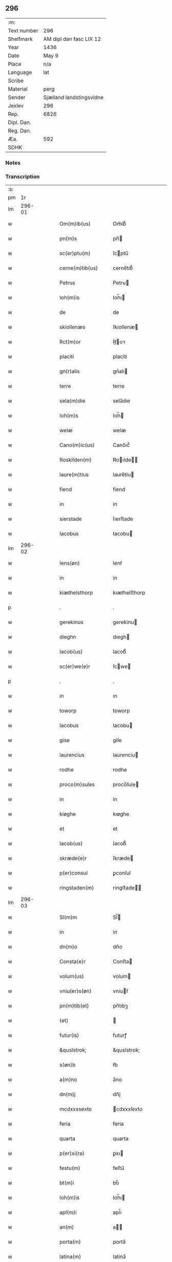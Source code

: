 ** 296
| :m:         |                          |
| Text number | 296                      |
| Shelfmark   | AM dipl dan fasc LIX 12  |
| Year        | 1436                     |
| Date        | May 9                    |
| Place       | n/a                      |
| Language    | lat                      |
| Scribe      |                          |
| Material    | perg                     |
| Sender      | Sjælland landstingsvidne |
| Jexlev      | 296                      |
| Rep.        | 6826                     |
| Dipl. Dan.  |                          |
| Reg. Dan.   |                          |
| Æa.         | 592                      |
| SDHK        |                          |

*** Notes


*** Transcription
| :s: |        |   |   |   |   |                     |                 |   |   |   |                                            |     |   |   |   |               |
| pm  |     1r |   |   |   |   |                     |                 |   |   |   |                                            |     |   |   |   |               |
| lm  | 296-01 |   |   |   |   |                     |                 |   |   |   |                                            |     |   |   |   |               |
| w   |        |   |   |   |   | Om(m)ib(us)         | Om̅ib᷒            |   |   |   |                                            | lat |   |   |   |        296-01 |
| w   |        |   |   |   |   | pn(m)s              | pn̅             |   |   |   |                                            | lat |   |   |   |        296-01 |
| w   |        |   |   |   |   | sc(er)ptu(m)        | ſcptu̅          |   |   |   |                                            | lat |   |   |   |        296-01 |
| w   |        |   |   |   |   | cerne(m)tib(us)     | cerne̅tıb᷒        |   |   |   |                                            | lat |   |   |   |        296-01 |
| w   |        |   |   |   |   | Petrus              | Petru          |   |   |   |                                            | lat |   |   |   |        296-01 |
| w   |        |   |   |   |   | Ioh(m)is            | Ioh̅ı           |   |   |   |                                            | lat |   |   |   |        296-01 |
| w   |        |   |   |   |   | de                  | de              |   |   |   |                                            | lat |   |   |   |        296-01 |
| w   |        |   |   |   |   | skiollenæs          | ſkiollenæ      |   |   |   |                                            | lat |   |   |   |        296-01 |
| w   |        |   |   |   |   | Rct(m)or            | R̅oꝛ            |   |   |   |                                            | lat |   |   |   |        296-01 |
| w   |        |   |   |   |   | placiti             | placiti         |   |   |   |                                            | lat |   |   |   |        296-01 |
| w   |        |   |   |   |   | gn(r)alis           | gnᷣalı          |   |   |   |                                            | lat |   |   |   |        296-01 |
| w   |        |   |   |   |   | terre               | terre           |   |   |   |                                            | lat |   |   |   |        296-01 |
| w   |        |   |   |   |   | sela(m)die          | sela̅die         |   |   |   |                                            | lat |   |   |   |        296-01 |
| w   |        |   |   |   |   | Ioh(m)s             | Ioh̅            |   |   |   |                                            | lat |   |   |   |        296-01 |
| w   |        |   |   |   |   | welæ                | welæ            |   |   |   |                                            | lat |   |   |   |        296-01 |
| w   |        |   |   |   |   | Cano(m)ic(us)       | Cano̅ıc᷒          |   |   |   |                                            | lat |   |   |   |        296-01 |
| w   |        |   |   |   |   | Roskilden(m)        | Roılde̅        |   |   |   |                                            | lat |   |   |   |        296-01 |
| w   |        |   |   |   |   | laure(m)tius        | laure̅tiu       |   |   |   |                                            | lat |   |   |   |        296-01 |
| w   |        |   |   |   |   | fiend               | fiend           |   |   |   |                                            | lat |   |   |   |        296-01 |
| w   |        |   |   |   |   | in                  | in              |   |   |   |                                            | lat |   |   |   |        296-01 |
| w   |        |   |   |   |   | sierstade           | ſıerﬅade        |   |   |   |                                            | lat |   |   |   |        296-01 |
| w   |        |   |   |   |   | Iacobus             | Iacobu         |   |   |   |                                            | lat |   |   |   |        296-01 |
| lm  | 296-02 |   |   |   |   |                     |                 |   |   |   |                                            |     |   |   |   |               |
| w   |        |   |   |   |   | Iens(øn)            | Ienẜ            |   |   |   |                                            | lat |   |   |   |        296-02 |
| w   |        |   |   |   |   | in                  | in              |   |   |   |                                            | lat |   |   |   |        296-02 |
| w   |        |   |   |   |   | kiæthelsthorp       | kıæthelﬅhorp    |   |   |   |                                            | lat |   |   |   |        296-02 |
| p   |        |   |   |   |   | .                   | .               |   |   |   |                                            | lat |   |   |   |        296-02 |
| w   |        |   |   |   |   | gerekinus           | gerekinu       |   |   |   |                                            | lat |   |   |   |        296-02 |
| w   |        |   |   |   |   | dieghn              | dıegh          |   |   |   |                                            | lat |   |   |   |        296-02 |
| w   |        |   |   |   |   | Iacob(us)           | Iacob᷒           |   |   |   |                                            | lat |   |   |   |        296-02 |
| w   |        |   |   |   |   | sc(er)we(e)r        | ſcwe          |   |   |   |                                            | lat |   |   |   |        296-02 |
| p   |        |   |   |   |   | .                   | .               |   |   |   |                                            | lat |   |   |   |        296-02 |
| w   |        |   |   |   |   | in                  | ın              |   |   |   |                                            | lat |   |   |   |        296-02 |
| w   |        |   |   |   |   | toworp              | toworp          |   |   |   |                                            | lat |   |   |   |        296-02 |
| w   |        |   |   |   |   | Iacobus             | Iacobu         |   |   |   |                                            | lat |   |   |   |        296-02 |
| w   |        |   |   |   |   | gise                | giſe            |   |   |   |                                            | lat |   |   |   |        296-02 |
| w   |        |   |   |   |   | laurencius          | laurenciu      |   |   |   |                                            | lat |   |   |   |        296-02 |
| w   |        |   |   |   |   | rodhe               | rodhe           |   |   |   |                                            | lat |   |   |   |        296-02 |
| w   |        |   |   |   |   | proco(m)sules       | proco̅ſule      |   |   |   |                                            | lat |   |   |   |        296-02 |
| w   |        |   |   |   |   | in                  | in              |   |   |   |                                            | lat |   |   |   |        296-02 |
| w   |        |   |   |   |   | kiøghe              | kıøghe          |   |   |   |                                            | lat |   |   |   |        296-02 |
| w   |        |   |   |   |   | et                  | et              |   |   |   |                                            | lat |   |   |   |        296-02 |
| w   |        |   |   |   |   | Iacob(us)           | Iacob᷒           |   |   |   |                                            | lat |   |   |   |        296-02 |
| w   |        |   |   |   |   | skræde(e)r          | ſkræde         |   |   |   |                                            | lat |   |   |   |        296-02 |
| w   |        |   |   |   |   | p(er)consul         | ꝑconſul         |   |   |   |                                            | lat |   |   |   |        296-02 |
| w   |        |   |   |   |   | ringstaden(m)       | ringﬅade̅       |   |   |   |                                            | lat |   |   |   |        296-02 |
| lm  | 296-03 |   |   |   |   |                     |                 |   |   |   |                                            |     |   |   |   |               |
| w   |        |   |   |   |   | Sl(m)m              | Sl̅             |   |   |   |                                            | lat |   |   |   |        296-03 |
| w   |        |   |   |   |   | in                  | in              |   |   |   |                                            | lat |   |   |   |        296-03 |
| w   |        |   |   |   |   | dn(m)o              | dn̅o             |   |   |   |                                            | lat |   |   |   |        296-03 |
| w   |        |   |   |   |   | Consta(e)r          | Conﬅa          |   |   |   |                                            | lat |   |   |   |        296-03 |
| w   |        |   |   |   |   | volum(us)           | volum          |   |   |   |                                            | lat |   |   |   |        296-03 |
| w   |        |   |   |   |   | vniu(er)s(øn)       | vniuẜ          |   |   |   |                                            | lat |   |   |   |        296-03 |
| w   |        |   |   |   |   | pn(m)tib(et)        | pn̅tıbꝫ          |   |   |   |                                            | lat |   |   |   |        296-03 |
| w   |        |   |   |   |   | (et)                |                |   |   |   |                                            | lat |   |   |   |        296-03 |
| w   |        |   |   |   |   | futur(is)           | futurꝭ          |   |   |   |                                            | lat |   |   |   |        296-03 |
| w   |        |   |   |   |   | &quslstrok;         | &quslstrok;     |   |   |   |                                            | lat |   |   |   |        296-03 |
| w   |        |   |   |   |   | s(øn)b              | ẜb              |   |   |   |                                            | lat |   |   |   |        296-03 |
| w   |        |   |   |   |   | a(m)no              | a̅no             |   |   |   |                                            | lat |   |   |   |        296-03 |
| w   |        |   |   |   |   | dn(m)j              | dn̅j             |   |   |   |                                            | lat |   |   |   |        296-03 |
| w   |        |   |   |   |   | mcdxxxsexto         | cdxxxſexto     |   |   |   |                                            | lat |   |   |   |        296-03 |
| w   |        |   |   |   |   | feria               | feria           |   |   |   |                                            | lat |   |   |   |        296-03 |
| w   |        |   |   |   |   | quarta              | quarta          |   |   |   |                                            | lat |   |   |   |        296-03 |
| w   |        |   |   |   |   | p(er)xi(ra)         | ꝑxı            |   |   |   |                                            | lat |   |   |   |        296-03 |
| w   |        |   |   |   |   | festu(m)            | feﬅu̅            |   |   |   |                                            | lat |   |   |   |        296-03 |
| w   |        |   |   |   |   | bt(m)i              | bt̅ı             |   |   |   |                                            | lat |   |   |   |        296-03 |
| w   |        |   |   |   |   | Ioh(m)is            | Ioh̅ı           |   |   |   |                                            | lat |   |   |   |        296-03 |
| w   |        |   |   |   |   | apl(m)i             | apl̅ı            |   |   |   |                                            | lat |   |   |   |        296-03 |
| w   |        |   |   |   |   | an(m)               | a̅              |   |   |   |                                            | lat |   |   |   |        296-03 |
| w   |        |   |   |   |   | porta(m)            | porta̅           |   |   |   |                                            | lat |   |   |   |        296-03 |
| w   |        |   |   |   |   | latina(m)           | latina̅          |   |   |   |                                            | lat |   |   |   |        296-03 |
| lm  | 296-04 |   |   |   |   |                     |                 |   |   |   |                                            |     |   |   |   |               |
| w   |        |   |   |   |   | cora(m)             | cora̅            |   |   |   |                                            | lat |   |   |   |        296-04 |
| w   |        |   |   |   |   | nob(m)              | nob̅             |   |   |   |                                            | lat |   |   |   |        296-04 |
| w   |        |   |   |   |   | (et)                |                |   |   |   |                                            | lat |   |   |   |        296-04 |
| w   |        |   |   |   |   | aliis               | alíí           |   |   |   |                                            | lat |   |   |   |        296-04 |
| w   |        |   |   |   |   | q(ra)mpl(m)ib(et)   | qᷓmpl̅ıbꝫ         |   |   |   |                                            | lat |   |   |   |        296-04 |
| w   |        |   |   |   |   | fidedignis          | fıdedígnı      |   |   |   |                                            | lat |   |   |   |        296-04 |
| w   |        |   |   |   |   | spal(m)r            | ſpal̅r           |   |   |   |                                            | lat |   |   |   |        296-04 |
| w   |        |   |   |   |   | p(er)p              | ꝑp              |   |   |   |                                            | lat |   |   |   |        296-04 |
| w   |        |   |   |   |   | hoc                 | hoc             |   |   |   |                                            | lat |   |   |   |        296-04 |
| w   |        |   |   |   |   | co(m)stitut(us)     | co̅ﬅitut        |   |   |   |                                            | lat |   |   |   |        296-04 |
| w   |        |   |   |   |   | discret(us)         | dıſcret᷒         |   |   |   |                                            | lat |   |   |   |        296-04 |
| w   |        |   |   |   |   | vir                 | vır             |   |   |   |                                            | lat |   |   |   |        296-04 |
| w   |        |   |   |   |   | Petr(us)            | Petr᷒            |   |   |   |                                            | lat |   |   |   |        296-04 |
| w   |        |   |   |   |   | nicolai             | nicolai         |   |   |   |                                            | lat |   |   |   |        296-04 |
| w   |        |   |   |   |   | p(ro)uisor          | ꝓuiſoꝛ          |   |   |   |                                            | lat |   |   |   |        296-04 |
| w   |        |   |   |   |   | monasterij          | monaﬅerij       |   |   |   |                                            | lat |   |   |   |        296-04 |
| w   |        |   |   |   |   | sc(m)e              | ſc̅e             |   |   |   |                                            | lat |   |   |   |        296-04 |
| w   |        |   |   |   |   | clare               | clare           |   |   |   |                                            | lat |   |   |   |        296-04 |
| w   |        |   |   |   |   | Rosꝃ                | Roſꝃ            |   |   |   |                                            | lat |   |   |   |        296-04 |
| w   |        |   |   |   |   | in                  | in              |   |   |   |                                            | lat |   |   |   |        296-04 |
| w   |        |   |   |   |   | placito             | placıto         |   |   |   |                                            | lat |   |   |   |        296-04 |
| w   |        |   |   |   |   | gn(r)ali            | gnᷣali           |   |   |   |                                            | lat |   |   |   |        296-04 |
| w   |        |   |   |   |   | ter(e)r             | ter            |   |   |   |                                            | lat |   |   |   |        296-04 |
| lm  | 296-05 |   |   |   |   |                     |                 |   |   |   |                                            |     |   |   |   |               |
| w   |        |   |   |   |   | selandie            | ſelandíe        |   |   |   |                                            | lat |   |   |   |        296-05 |
| w   |        |   |   |   |   | Ringstad(e)         | Ríngﬅa         |   |   |   |                                            | lat |   |   |   |        296-05 |
| p   |        |   |   |   |   | /                   | /               |   |   |   |                                            | lat |   |   |   |        296-05 |
| w   |        |   |   |   |   | quasd(e)            | quaſ           |   |   |   |                                            | lat |   |   |   |        296-05 |
| w   |        |   |   |   |   | apertus             | apertu         |   |   |   |                                            | lat |   |   |   |        296-05 |
| w   |        |   |   |   |   | lr(m)as             | lr̅a            |   |   |   |                                            | lat |   |   |   |        296-05 |
| w   |        |   |   |   |   | cu(m)               | cu̅              |   |   |   |                                            | lat |   |   |   |        296-05 |
| w   |        |   |   |   |   | saluis              | ſaluí          |   |   |   |                                            | lat |   |   |   |        296-05 |
| w   |        |   |   |   |   | sigill(m)           | ſıgıll̅          |   |   |   |                                            | lat |   |   |   |        296-05 |
| w   |        |   |   |   |   | no(m)               | no̅              |   |   |   |                                            | lat |   |   |   |        296-05 |
| w   |        |   |   |   |   | rasas               | raſa           |   |   |   |                                            | lat |   |   |   |        296-05 |
| w   |        |   |   |   |   | no(m)               | no̅              |   |   |   |                                            | lat |   |   |   |        296-05 |
| w   |        |   |   |   |   | abolitas            | abolıta        |   |   |   |                                            | lat |   |   |   |        296-05 |
| w   |        |   |   |   |   | n(c)                | nͨ               |   |   |   |                                            | lat |   |   |   |        296-05 |
| w   |        |   |   |   |   | i(m)                | ı̅               |   |   |   |                                            | lat |   |   |   |        296-05 |
| w   |        |   |   |   |   | aliq(ra)            | alıq           |   |   |   |                                            | lat |   |   |   |        296-05 |
| w   |        |   |   |   |   | sui                 | ſui             |   |   |   |                                            | lat |   |   |   |        296-05 |
| w   |        |   |   |   |   | p(er)te             | ꝑte             |   |   |   |                                            | lat |   |   |   |        296-05 |
| w   |        |   |   |   |   | viciatas            | viciata        |   |   |   |                                            | lat |   |   |   |        296-05 |
| p   |        |   |   |   |   | /                   | /               |   |   |   |                                            | lat |   |   |   |        296-05 |
| w   |        |   |   |   |   | s(et)               | ſꝫ              |   |   |   |                                            | lat |   |   |   |        296-05 |
| w   |        |   |   |   |   | omni                | omni            |   |   |   |                                            | lat |   |   |   |        296-05 |
| w   |        |   |   |   |   | suspic(m)oe         | ſuſpic̅oe        |   |   |   |                                            | lat |   |   |   |        296-05 |
| w   |        |   |   |   |   | care(m)tes          | care̅te         |   |   |   |                                            | lat |   |   |   |        296-05 |
| w   |        |   |   |   |   | jn                  | ȷn              |   |   |   |                                            | lat |   |   |   |        296-05 |
| w   |        |   |   |   |   | mediu(m)            | mediu̅           |   |   |   |                                            | lat |   |   |   |        296-05 |
| lm  | 296-06 |   |   |   |   |                     |                 |   |   |   |                                            |     |   |   |   |               |
| w   |        |   |   |   |   | p(ro)dux(t)         | ꝓduxͭ            |   |   |   |                                            | lat |   |   |   |        296-06 |
| w   |        |   |   |   |   | (et)                |                |   |   |   |                                            | lat |   |   |   |        296-06 |
| w   |        |   |   |   |   | t(ra)nsumi          | tnſumí         |   |   |   |                                            | lat |   |   |   |        296-06 |
| w   |        |   |   |   |   | peciit              | peciit          |   |   |   |                                            | lat |   |   |   |        296-06 |
| w   |        |   |   |   |   | quas                | qua            |   |   |   |                                            | lat |   |   |   |        296-06 |
| w   |        |   |   |   |   | e                  | e              |   |   |   |                                            | lat |   |   |   |        296-06 |
| w   |        |   |   |   |   | pub(c)(e)           | pubͨͤ             |   |   |   |                                            | lat |   |   |   |        296-06 |
| w   |        |   |   |   |   | legi                | legi            |   |   |   |                                            | lat |   |   |   |        296-06 |
| w   |        |   |   |   |   | fecit               | fecit           |   |   |   |                                            | lat |   |   |   |        296-06 |
| w   |        |   |   |   |   | Quar(m)             | Quarͫ            |   |   |   |                                            | lat |   |   |   |        296-06 |
| w   |        |   |   |   |   | lr(m)ar(um)         | lr̅aꝝ            |   |   |   |                                            | lat |   |   |   |        296-06 |
| w   |        |   |   |   |   | tenor               | tenoꝛ           |   |   |   |                                            | lat |   |   |   |        296-06 |
| w   |        |   |   |   |   | sequit(r)           | sequitᷣ          |   |   |   |                                            | lat |   |   |   |        296-06 |
| w   |        |   |   |   |   | de                  | de              |   |   |   |                                            | lat |   |   |   |        296-06 |
| w   |        |   |   |   |   | v(er)bo             | v͛bo             |   |   |   |                                            | lat |   |   |   |        296-06 |
| w   |        |   |   |   |   | ad                  | ad              |   |   |   |                                            | lat |   |   |   |        296-06 |
| w   |        |   |   |   |   | v(er)bu(m)          | vbu̅            |   |   |   |                                            | lat |   |   |   |        296-06 |
| w   |        |   |   |   |   | (et)                | ⁊               |   |   |   |                                            | lat |   |   |   |        296-06 |
| w   |        |   |   |   |   | e(m)                | e̅               |   |   |   |                                            | lat |   |   |   |        296-06 |
| w   |        |   |   |   |   | tal(m)              | tal̅             |   |   |   |                                            | lat |   |   |   |        296-06 |
| w   |        |   |   |   |   | Om(m)ib(et)         | Om̅ibꝫ           |   |   |   |                                            | lat |   |   |   |        296-06 |
| w   |        |   |   |   |   | pn(m)s              | pn̅             |   |   |   |                                            | lat |   |   |   |        296-06 |
| w   |        |   |   |   |   | sc(er)pt(m)         | ſcptͫ           |   |   |   |                                            | lat |   |   |   |        296-06 |
| w   |        |   |   |   |   | cerne(m)tib(et)     | cerne̅tibꝫ       |   |   |   |                                            | lat |   |   |   |        296-06 |
| w   |        |   |   |   |   | Andreas             | Andrea         |   |   |   |                                            | lat |   |   |   |        296-06 |
| w   |        |   |   |   |   | pet(er)s(øn)        | petẜ           |   |   |   |                                            | lat |   |   |   |        296-06 |
| lm  | 296-07 |   |   |   |   |                     |                 |   |   |   |                                            |     |   |   |   |               |
| w   |        |   |   |   |   | de                  | de              |   |   |   |                                            | lat |   |   |   |        296-07 |
| w   |        |   |   |   |   | swanæholm           | ſwanæhol       |   |   |   |                                            | lat |   |   |   |        296-07 |
| w   |        |   |   |   |   | (et)                | ⁊               |   |   |   |                                            | lat |   |   |   |        296-07 |
| w   |        |   |   |   |   | Elizab(et)          | Elizabꝫ         |   |   |   |                                            | lat |   |   |   |        296-07 |
| w   |        |   |   |   |   | filia               | fılıa           |   |   |   |                                            | lat |   |   |   |        296-07 |
| w   |        |   |   |   |   | nicholai            | nícholaí        |   |   |   |                                            | lat |   |   |   |        296-07 |
| w   |        |   |   |   |   | knuts(øn)           | knutẜ           |   |   |   |                                            | lat |   |   |   |        296-07 |
| w   |        |   |   |   |   | (con)sors           | ꝯſor           |   |   |   |                                            | lat |   |   |   |        296-07 |
| w   |        |   |   |   |   | dc(m)i              | dc̅i             |   |   |   |                                            | lat |   |   |   |        296-07 |
| w   |        |   |   |   |   | andree              | andree          |   |   |   |                                            | lat |   |   |   |        296-07 |
| w   |        |   |   |   |   | pet(er)s(øn)        | petẜ           |   |   |   |                                            | lat |   |   |   |        296-07 |
| w   |        |   |   |   |   | Sl(m)m(m)           | Sl̅̅             |   |   |   |                                            | lat |   |   |   |        296-07 |
| w   |        |   |   |   |   | in                  | ın              |   |   |   |                                            | lat |   |   |   |        296-07 |
| w   |        |   |   |   |   | dn(m)o              | dn̅o             |   |   |   |                                            | lat |   |   |   |        296-07 |
| w   |        |   |   |   |   | sempiterna(m)       | ſempıterna̅      |   |   |   |                                            | lat |   |   |   |        296-07 |
| w   |        |   |   |   |   | Noueri(m)t          | Noueri̅t         |   |   |   |                                            | lat |   |   |   |        296-07 |
| w   |        |   |   |   |   | vniu(er)si          | vniuſí         |   |   |   |                                            | lat |   |   |   |        296-07 |
| w   |        |   |   |   |   | nos                 | no             |   |   |   |                                            | lat |   |   |   |        296-07 |
| w   |        |   |   |   |   | (et)                | ⁊               |   |   |   |                                            | lat |   |   |   |        296-07 |
| w   |        |   |   |   |   | heredes             | herede         |   |   |   |                                            | lat |   |   |   |        296-07 |
| w   |        |   |   |   |   | nr(m)os             | nr̅o            |   |   |   |                                            | lat |   |   |   |        296-07 |
| w   |        |   |   |   |   | recognosce(e)r      | recognoſce     |   |   |   |                                            | lat |   |   |   |        296-07 |
| lm  | 296-08 |   |   |   |   |                     |                 |   |   |   |                                            |     |   |   |   |               |
| w   |        |   |   |   |   | &quslstrok;         | &quslstrok;     |   |   |   |                                            | lat |   |   |   |        296-08 |
| w   |        |   |   |   |   | dn(m)a              | dn̅a             |   |   |   |                                            | lat |   |   |   |        296-08 |
| w   |        |   |   |   |   | Elena               | Elena           |   |   |   |                                            | lat |   |   |   |        296-08 |
| w   |        |   |   |   |   | nielsdot(er)        | nielſdot       |   |   |   |                                            | lat |   |   |   |        296-08 |
| w   |        |   |   |   |   | relicta             | relıa          |   |   |   |                                            | lat |   |   |   |        296-08 |
| w   |        |   |   |   |   | dn(m)j              | dn̅j             |   |   |   |                                            | lat |   |   |   |        296-08 |
| w   |        |   |   |   |   | bn(m)dc(m)i         | bn̅dc̅ı           |   |   |   |                                            | lat |   |   |   |        296-08 |
| w   |        |   |   |   |   | byug                | byug            |   |   |   |                                            | lat |   |   |   |        296-08 |
| w   |        |   |   |   |   | milit(is)           | militꝭ          |   |   |   |                                            | lat |   |   |   |        296-08 |
| w   |        |   |   |   |   | se                  | ſe              |   |   |   |                                            | lat |   |   |   |        296-08 |
| w   |        |   |   |   |   | claustro            | clauﬅro         |   |   |   |                                            | lat |   |   |   |        296-08 |
| w   |        |   |   |   |   | sc(m)e              | ſc̅e             |   |   |   |                                            | lat |   |   |   |        296-08 |
| w   |        |   |   |   |   | clare               | clare           |   |   |   |                                            | lat |   |   |   |        296-08 |
| w   |        |   |   |   |   | Rosꝃ                | Roſꝃ            |   |   |   |                                            | lat |   |   |   |        296-08 |
| w   |        |   |   |   |   | cu(m)               | cu̅              |   |   |   |                                            | lat |   |   |   |        296-08 |
| w   |        |   |   |   |   | om(m)i              | om̅i             |   |   |   |                                            | lat |   |   |   |        296-08 |
| w   |        |   |   |   |   | iu(e)r              | iu             |   |   |   |                                            | lat |   |   |   |        296-08 |
| w   |        |   |   |   |   | &quslstrok;         | &quslstrok;     |   |   |   |                                            | lat |   |   |   |        296-08 |
| w   |        |   |   |   |   | nos                 | no             |   |   |   |                                            | lat |   |   |   |        296-08 |
| w   |        |   |   |   |   | (et)                |                |   |   |   |                                            | lat |   |   |   |        296-08 |
| w   |        |   |   |   |   | heredes             | herede         |   |   |   |                                            | lat |   |   |   |        296-08 |
| w   |        |   |   |   |   | nr(m)j              | nr̅ȷ             |   |   |   |                                            | lat |   |   |   |        296-08 |
| w   |        |   |   |   |   | habem(us)           | habem          |   |   |   |                                            | lat |   |   |   |        296-08 |
| w   |        |   |   |   |   | (et)                | ⁊               |   |   |   |                                            | lat |   |   |   |        296-08 |
| w   |        |   |   |   |   | inposter(um)        | inpoﬅeꝝ         |   |   |   |                                            | lat |   |   |   |        296-08 |
| w   |        |   |   |   |   | he(m)re             | he̅re            |   |   |   |                                            | lat |   |   |   |        296-08 |
| lm  | 296-09 |   |   |   |   |                     |                 |   |   |   |                                            |     |   |   |   |               |
| w   |        |   |   |   |   | possim(us)          | poím          |   |   |   |                                            | lat |   |   |   |        296-09 |
| w   |        |   |   |   |   | in                  | in              |   |   |   |                                            | lat |   |   |   |        296-09 |
| w   |        |   |   |   |   | bonis               | boni           |   |   |   |                                            | lat |   |   |   |        296-09 |
| w   |        |   |   |   |   | inf(ra)sc(er)pt(is) | infſcptꝭ      |   |   |   |                                            | lat |   |   |   |        296-09 |
| w   |        |   |   |   |   | ut                  | ut              |   |   |   |                                            | lat |   |   |   |        296-09 |
| w   |        |   |   |   |   | sequit(r)           | ſequıtᷣ          |   |   |   |                                            | lat |   |   |   |        296-09 |
| w   |        |   |   |   |   | ex                  | ex              |   |   |   |                                            | lat |   |   |   |        296-09 |
| w   |        |   |   |   |   | consilio            | conſılıo        |   |   |   |                                            | lat |   |   |   |        296-09 |
| w   |        |   |   |   |   | p(er)entu(m)        | ꝑentu̅           |   |   |   |                                            | lat |   |   |   |        296-09 |
| w   |        |   |   |   |   | (et)                |                |   |   |   |                                            | lat |   |   |   |        296-09 |
| w   |        |   |   |   |   | amicor(um)          | amicoꝝ          |   |   |   |                                            | lat |   |   |   |        296-09 |
| w   |        |   |   |   |   | suor(um)            | ſuoꝝ            |   |   |   |                                            | lat |   |   |   |        296-09 |
| w   |        |   |   |   |   | (et)                |                |   |   |   |                                            | lat |   |   |   |        296-09 |
| w   |        |   |   |   |   | spa(m)lit(er)       | ſpa̅lıt         |   |   |   |                                            | lat |   |   |   |        296-09 |
| w   |        |   |   |   |   | nr(m)m              | nr̅             |   |   |   |                                            | lat |   |   |   |        296-09 |
| w   |        |   |   |   |   | co(m)me(m)dau(t)    | co̅me̅dauͭ         |   |   |   |                                            | lat |   |   |   |        296-09 |
| w   |        |   |   |   |   | P(er)(o)            | Pͦ              |   |   |   |                                            | lat |   |   |   |        296-09 |
| w   |        |   |   |   |   | &quslstrok;         | &quslstrok;     |   |   |   |                                            | lat |   |   |   |        296-09 |
| w   |        |   |   |   |   | ip(m)a              | ıp̅a             |   |   |   |                                            | lat |   |   |   |        296-09 |
| w   |        |   |   |   |   | dn(m)a              | dn̅a             |   |   |   |                                            | lat |   |   |   |        296-09 |
| w   |        |   |   |   |   | Elena               | Elena           |   |   |   |                                            | lat |   |   |   |        296-09 |
| w   |        |   |   |   |   | Claust(o)           | Clauﬅͦ           |   |   |   |                                            | lat |   |   |   |        296-09 |
| w   |        |   |   |   |   | sc(m)e              | ſc̅e             |   |   |   |                                            | lat |   |   |   |        296-09 |
| w   |        |   |   |   |   | clare               | clare           |   |   |   |                                            | lat |   |   |   |        296-09 |
| w   |        |   |   |   |   | Rosꝃ                | Roſꝃ            |   |   |   |                                            | lat |   |   |   |        296-09 |
| lm  | 296-10 |   |   |   |   |                     |                 |   |   |   |                                            |     |   |   |   |               |
| w   |        |   |   |   |   | om(m)ia             | om̅ıa            |   |   |   |                                            | lat |   |   |   |        296-10 |
| w   |        |   |   |   |   | bo(ra)              | bo             |   |   |   |                                            | lat |   |   |   |        296-10 |
| w   |        |   |   |   |   | q(m)                | q̅               |   |   |   |                                            | lat |   |   |   |        296-10 |
| w   |        |   |   |   |   | dn(m)s              | dn̅             |   |   |   |                                            | lat |   |   |   |        296-10 |
| w   |        |   |   |   |   | bn(m)dc(m)s         | bn̅dc̅           |   |   |   |                                            | lat |   |   |   |        296-10 |
| w   |        |   |   |   |   | byug                | byug            |   |   |   |                                            | lat |   |   |   |        296-10 |
| w   |        |   |   |   |   | cu(m)               | cu̅              |   |   |   |                                            | lat |   |   |   |        296-10 |
| w   |        |   |   |   |   | ip(m)a              | ıp̅a             |   |   |   |                                            | lat |   |   |   |        296-10 |
| w   |        |   |   |   |   | dn(m)a              | dn̅a             |   |   |   |                                            | lat |   |   |   |        296-10 |
| w   |        |   |   |   |   | Elena               | Elena           |   |   |   |                                            | lat |   |   |   |        296-10 |
| w   |        |   |   |   |   | post                | poﬅ             |   |   |   |                                            | lat |   |   |   |        296-10 |
| w   |        |   |   |   |   | morte(m)            | morte̅           |   |   |   |                                            | lat |   |   |   |        296-10 |
| w   |        |   |   |   |   | pr(m)(is)           | pr̅ꝭ             |   |   |   |                                            | lat |   |   |   |        296-10 |
| w   |        |   |   |   |   | sui                 | ſui             |   |   |   |                                            | lat |   |   |   |        296-10 |
| w   |        |   |   |   |   | Nicholai            | Nıcholai        |   |   |   |                                            | lat |   |   |   |        296-10 |
| w   |        |   |   |   |   | eriks(øn)           | erikẜ           |   |   |   |                                            | lat |   |   |   |        296-10 |
| w   |        |   |   |   |   | (et)                | ⁊               |   |   |   |                                            | lat |   |   |   |        296-10 |
| w   |        |   |   |   |   | fr(m)(is)           | fr̅ꝭ             |   |   |   |                                            | lat |   |   |   |        296-10 |
| w   |        |   |   |   |   | sui                 | ſui             |   |   |   |                                            | lat |   |   |   |        296-10 |
| w   |        |   |   |   |   | Erici               | Erici           |   |   |   |                                            | lat |   |   |   |        296-10 |
| w   |        |   |   |   |   | niclis(øn)          | niclıẜ          |   |   |   |                                            | lat |   |   |   |        296-10 |
| w   |        |   |   |   |   | pie                 | pie             |   |   |   |                                            | lat |   |   |   |        296-10 |
| w   |        |   |   |   |   | me(m)orie           | me̅orie          |   |   |   |                                            | lat |   |   |   |        296-10 |
| w   |        |   |   |   |   | habuit              | habuit          |   |   |   |                                            | lat |   |   |   |        296-10 |
| w   |        |   |   |   |   | (et)                |                |   |   |   |                                            | lat |   |   |   |        296-10 |
| w   |        |   |   |   |   | he(er)ditau(t)      | heditauͭ        |   |   |   |                                            | lat |   |   |   |        296-10 |
| w   |        |   |   |   |   | i(m)                | ı̅               |   |   |   |                                            | lat |   |   |   |        296-10 |
| w   |        |   |   |   |   | strøby              | ﬅrøby           |   |   |   |                                            | lat |   |   |   |        296-10 |
| lm  | 296-11 |   |   |   |   |                     |                 |   |   |   |                                            |     |   |   |   |               |
| w   |        |   |   |   |   | i(m)                | ı̅               |   |   |   |                                            | lat |   |   |   |        296-11 |
| w   |        |   |   |   |   | stene(m)shr(um)     | ﬅene̅ſhꝝ         |   |   |   |                                            | lat |   |   |   |        296-11 |
| w   |        |   |   |   |   | sita                | ſita            |   |   |   |                                            | lat |   |   |   |        296-11 |
| w   |        |   |   |   |   | cu(m)               | cu̅              |   |   |   |                                            | lat |   |   |   |        296-11 |
| w   |        |   |   |   |   | om(m)ib(et)         | om̅ıbꝫ           |   |   |   |                                            | lat |   |   |   |        296-11 |
| w   |        |   |   |   |   | suis                | ſui            |   |   |   |                                            | lat |   |   |   |        296-11 |
| w   |        |   |   |   |   | p(er)tine(m)ciis    | ꝑtıne̅cii       |   |   |   |                                            | lat |   |   |   |        296-11 |
| p   |        |   |   |   |   | .                   | .               |   |   |   |                                            | lat |   |   |   |        296-11 |
| w   |        |   |   |   |   | nll(m)is            | nll̅ı           |   |   |   |                                            | lat |   |   |   |        296-11 |
| w   |        |   |   |   |   | except(is)          | exceptꝭ         |   |   |   |                                            | lat |   |   |   |        296-11 |
| p   |        |   |   |   |   | .                   | .               |   |   |   |                                            | lat |   |   |   |        296-11 |
| w   |        |   |   |   |   | dat                 | dat             |   |   |   |                                            | lat |   |   |   |        296-11 |
| w   |        |   |   |   |   | (et)                |                |   |   |   |                                            | lat |   |   |   |        296-11 |
| w   |        |   |   |   |   | scotat              | ſcotat          |   |   |   |                                            | lat |   |   |   |        296-11 |
| w   |        |   |   |   |   | i(m)                | ı̅               |   |   |   |                                            | lat |   |   |   |        296-11 |
| w   |        |   |   |   |   | p(er)petuu(m)       | ꝑpetuu̅          |   |   |   |                                            | lat |   |   |   |        296-11 |
| w   |        |   |   |   |   | posside(m)da        | poıde̅da        |   |   |   |                                            | lat |   |   |   |        296-11 |
| w   |        |   |   |   |   | Ita                 | Ita             |   |   |   |                                            | lat |   |   |   |        296-11 |
| w   |        |   |   |   |   | &quslstrok;         | &quslstrok;     |   |   |   |                                            | lat |   |   |   |        296-11 |
| w   |        |   |   |   |   | ip(m)a              | ıp̅a             |   |   |   |                                            | lat |   |   |   |        296-11 |
| w   |        |   |   |   |   | dn(m)a              | dn̅a             |   |   |   |                                            | lat |   |   |   |        296-11 |
| w   |        |   |   |   |   | Elena               | Elena           |   |   |   |                                            | lat |   |   |   |        296-11 |
| w   |        |   |   |   |   | (et)                |                |   |   |   |                                            | lat |   |   |   |        296-11 |
| w   |        |   |   |   |   | claustr(m)          | clauﬅrͫ          |   |   |   |                                            | lat |   |   |   |        296-11 |
| w   |        |   |   |   |   | p(m)dc(m)m          | p̅dc̅            |   |   |   |                                            | lat |   |   |   |        296-11 |
| w   |        |   |   |   |   | ip(m)is             | ıp̅ı            |   |   |   |                                            | lat |   |   |   |        296-11 |
| w   |        |   |   |   |   | bois                | boi            |   |   |   |                                            | lat |   |   |   |        296-11 |
| w   |        |   |   |   |   | ta(m)               | ta̅              |   |   |   |                                            | lat |   |   |   |        296-11 |
| w   |        |   |   |   |   | i(m)                | ı̅               |   |   |   |                                            | lat |   |   |   |        296-11 |
| w   |        |   |   |   |   | i(m)                | ı̅               |   |   |   |                                            | lat |   |   |   |        296-11 |
| w   |        |   |   |   |   | vita                | vıta            |   |   |   |                                            | lat |   |   |   |        296-11 |
| lm  | 296-12 |   |   |   |   |                     |                 |   |   |   |                                            |     |   |   |   |               |
| w   |        |   |   |   |   | ip(m)ius            | ıp̅ıu           |   |   |   |                                            | lat |   |   |   |        296-12 |
| w   |        |   |   |   |   | dn(m)e              | dn̅e             |   |   |   |                                            | lat |   |   |   |        296-12 |
| w   |        |   |   |   |   | Elene               | Elene           |   |   |   |                                            | lat |   |   |   |        296-12 |
| w   |        |   |   |   |   | &quslstrok;(ra)     | &quslstrok;    |   |   |   |                                            | lat |   |   |   |        296-12 |
| w   |        |   |   |   |   | post                | poﬅ             |   |   |   |                                            | lat |   |   |   |        296-12 |
| w   |        |   |   |   |   | morte(m)            | morte̅           |   |   |   |                                            | lat |   |   |   |        296-12 |
| w   |        |   |   |   |   | ip(m)ius            | ip̅iu           |   |   |   |                                            | lat |   |   |   |        296-12 |
| w   |        |   |   |   |   | libe(e)r            | lıbe           |   |   |   |                                            | lat |   |   |   |        296-12 |
| w   |        |   |   |   |   | vta(m)t(r)          | vta̅tᷣ            |   |   |   |                                            | lat |   |   |   |        296-12 |
| w   |        |   |   |   |   | (et)                |                |   |   |   |                                            | lat |   |   |   |        296-12 |
| w   |        |   |   |   |   | ad                  | ad              |   |   |   |                                            | lat |   |   |   |        296-12 |
| w   |        |   |   |   |   | vsu(m)              | vſu̅             |   |   |   |                                            | lat |   |   |   |        296-12 |
| w   |        |   |   |   |   | suu(m)              | ſuu̅             |   |   |   |                                            | lat |   |   |   |        296-12 |
| w   |        |   |   |   |   | ordinabu(m)t        | oꝛdínabu̅t       |   |   |   |                                            | lat |   |   |   |        296-12 |
| w   |        |   |   |   |   | absq(et)            | abſqꝫ           |   |   |   |                                            | lat |   |   |   |        296-12 |
| w   |        |   |   |   |   | reclamac(m)oe       | reclamac̅oe      |   |   |   |                                            | lat |   |   |   |        296-12 |
| w   |        |   |   |   |   | nr(m)or(um)         | nr̅oꝝ            |   |   |   |                                            | lat |   |   |   |        296-12 |
| w   |        |   |   |   |   | heredu(m)           | heredu̅          |   |   |   |                                            | lat |   |   |   |        296-12 |
| w   |        |   |   |   |   | aliquor(um)         | alıquoꝝ         |   |   |   |                                            | lat |   |   |   |        296-12 |
| w   |        |   |   |   |   | I                  | I              |   |   |   |                                            | lat |   |   |   |        296-12 |
| p   |        |   |   |   |   | .                   | .               |   |   |   |                                            | lat |   |   |   |        296-12 |
| w   |        |   |   |   |   | ip(m)a              | ıp̅a             |   |   |   |                                            | lat |   |   |   |        296-12 |
| w   |        |   |   |   |   | dn(m)a              | dn̅a             |   |   |   |                                            | lat |   |   |   |        296-12 |
| w   |        |   |   |   |   | Elena               | Elena           |   |   |   |                                            | lat |   |   |   |        296-12 |
| w   |        |   |   |   |   | p(m)dc(m)a          | p̅dc̅a            |   |   |   |                                            | lat |   |   |   |        296-12 |
| p   |        |   |   |   |   | .                   | .               |   |   |   |                                            | lat |   |   |   |        296-12 |
| w   |        |   |   |   |   | .                   | .               |   |   |   |                                            | lat |   |   |   |        296-12 |
| p   |        |   |   |   |   | .                   | .               |   |   |   |                                            | lat |   |   |   |        296-12 |
| lm  | 296-13 |   |   |   |   |                     |                 |   |   |   |                                            |     |   |   |   |               |
| w   |        |   |   |   |   | bona                | bona            |   |   |   |                                            | lat |   |   |   |        296-13 |
| w   |        |   |   |   |   | i(m)                | ı̅               |   |   |   |                                            | lat |   |   |   |        296-13 |
| w   |        |   |   |   |   | bawelsæ             | bawelſæ         |   |   |   |                                            | lat |   |   |   |        296-13 |
| p   |        |   |   |   |   | .                   | .               |   |   |   |                                            | lat |   |   |   |        296-13 |
| w   |        |   |   |   |   | bo(ra)              | bo             |   |   |   |                                            | lat |   |   |   |        296-13 |
| p   |        |   |   |   |   | .                   | .               |   |   |   |                                            | lat |   |   |   |        296-13 |
| w   |        |   |   |   |   | i(m)                | ı̅               |   |   |   |                                            | lat |   |   |   |        296-13 |
| w   |        |   |   |   |   | stixnes             | ﬅıxne          |   |   |   |                                            | lat |   |   |   |        296-13 |
| p   |        |   |   |   |   | .                   | .               |   |   |   |                                            | lat |   |   |   |        296-13 |
| w   |        |   |   |   |   | vna(m)              | vna̅             |   |   |   |                                            | lat |   |   |   |        296-13 |
| w   |        |   |   |   |   | curia(m)            | curıa̅           |   |   |   |                                            | lat |   |   |   |        296-13 |
| w   |        |   |   |   |   | i(m)                | ı̅               |   |   |   |                                            | lat |   |   |   |        296-13 |
| w   |        |   |   |   |   | hyllinge            | hyllinge        |   |   |   |                                            | lat |   |   |   |        296-13 |
| w   |        |   |   |   |   | vna(m)              | vna̅             |   |   |   |                                            | lat |   |   |   |        296-13 |
| w   |        |   |   |   |   | curia(m)            | curıa̅           |   |   |   |                                            | lat |   |   |   |        296-13 |
| w   |        |   |   |   |   | i(m)                | ı̅               |   |   |   |                                            | lat |   |   |   |        296-13 |
| w   |        |   |   |   |   | reghorp             | reghorp         |   |   |   |                                            | lat |   |   |   |        296-13 |
| w   |        |   |   |   |   | vna(m)              | vna̅             |   |   |   |                                            | lat |   |   |   |        296-13 |
| w   |        |   |   |   |   | curia(m)            | curıa̅           |   |   |   |                                            | lat |   |   |   |        296-13 |
| w   |        |   |   |   |   | i(m)                | ı̅               |   |   |   |                                            | lat |   |   |   |        296-13 |
| w   |        |   |   |   |   | helløge             | helløge         |   |   |   |                                            | lat |   |   |   |        296-13 |
| w   |        |   |   |   |   | maglæ               | maglæ           |   |   |   |                                            | lat |   |   |   |        296-13 |
| w   |        |   |   |   |   | ad                  | ad              |   |   |   |                                            | lat |   |   |   |        296-13 |
| w   |        |   |   |   |   | dies                | die            |   |   |   |                                            | lat |   |   |   |        296-13 |
| w   |        |   |   |   |   | suos                | ſuo            |   |   |   |                                            | lat |   |   |   |        296-13 |
| w   |        |   |   |   |   | cu(m)               | cu̅              |   |   |   |                                            | lat |   |   |   |        296-13 |
| w   |        |   |   |   |   | om(m)ib(et)         | om̅ibꝫ           |   |   |   |                                            | lat |   |   |   |        296-13 |
| w   |        |   |   |   |   | obue(m)c(m)oib(et)  | obue̅c̅oibꝫ       |   |   |   |                                            | lat |   |   |   |        296-13 |
| w   |        |   |   |   |   | (et)                | ⁊               |   |   |   |                                            | lat |   |   |   |        296-13 |
| w   |        |   |   |   |   | reddi-¦tib(et)      | reddi-¦tibꝫ     |   |   |   |                                            | lat |   |   |   | 296-13—296-14 |
| w   |        |   |   |   |   | (et)                |                |   |   |   |                                            | lat |   |   |   |        296-14 |
| w   |        |   |   |   |   | eor(um)             | eoꝝ             |   |   |   |                                            | lat |   |   |   |        296-14 |
| w   |        |   |   |   |   | bonor(um)           | bonoꝝ           |   |   |   |                                            | lat |   |   |   |        296-14 |
| w   |        |   |   |   |   | p(er)tine(m)ciis    | ꝑtine̅cii       |   |   |   |                                            | lat |   |   |   |        296-14 |
| w   |        |   |   |   |   | ad                  | ad              |   |   |   |                                            | lat |   |   |   |        296-14 |
| w   |        |   |   |   |   | vsu(m)              | vſu̅             |   |   |   |                                            | lat |   |   |   |        296-14 |
| w   |        |   |   |   |   | suu(m)              | ſuu̅             |   |   |   |                                            | lat |   |   |   |        296-14 |
| w   |        |   |   |   |   | (et)                |                |   |   |   |                                            | lat |   |   |   |        296-14 |
| w   |        |   |   |   |   | claust(er)          | clauﬅ          |   |   |   |                                            | lat |   |   |   |        296-14 |
| w   |        |   |   |   |   | p(m)dc(m)j          | p̅dc̅ȷ            |   |   |   |                                            | lat |   |   |   |        296-14 |
| w   |        |   |   |   |   | sc(m)e              | ſc̅e             |   |   |   |                                            | lat |   |   |   |        296-14 |
| w   |        |   |   |   |   | cla(e)r             | cla            |   |   |   |                                            | lat |   |   |   |        296-14 |
| w   |        |   |   |   |   | quiete              | quiete          |   |   |   |                                            | lat |   |   |   |        296-14 |
| w   |        |   |   |   |   | he(m)at             | he̅at            |   |   |   |                                            | lat |   |   |   |        296-14 |
| w   |        |   |   |   |   | (et)                | ⁊               |   |   |   |                                            | lat |   |   |   |        296-14 |
| w   |        |   |   |   |   | libe(e)r            | lıbe           |   |   |   |                                            | lat |   |   |   |        296-14 |
| w   |        |   |   |   |   | ordinau(t)          | ordinauͭ         |   |   |   |                                            | lat |   |   |   |        296-14 |
| w   |        |   |   |   |   | Et                  | Et              |   |   |   |                                            | lat |   |   |   |        296-14 |
| w   |        |   |   |   |   | qn(m)               | q̅              |   |   |   |                                            | lat |   |   |   |        296-14 |
| w   |        |   |   |   |   | ip(m)a              | ıp̅a             |   |   |   |                                            | lat |   |   |   |        296-14 |
| w   |        |   |   |   |   | dn(m)a              | dn̅a             |   |   |   |                                            | lat |   |   |   |        296-14 |
| w   |        |   |   |   |   | Elena               | Elena           |   |   |   |                                            | lat |   |   |   |        296-14 |
| w   |        |   |   |   |   | mo(er)t(r)          | motᷣ            |   |   |   |                                            | lat |   |   |   |        296-14 |
| p   |        |   |   |   |   | .                   | .               |   |   |   |                                            | lat |   |   |   |        296-14 |
| w   |        |   |   |   |   | extu(m)c            | extu̅c           |   |   |   |                                            | lat |   |   |   |        296-14 |
| w   |        |   |   |   |   | deb(et)             | debꝫ            |   |   |   |                                            | lat |   |   |   |        296-14 |
| w   |        |   |   |   |   | claustr(m)          | clauﬅrͫ          |   |   |   |                                            | lat |   |   |   |        296-14 |
| lm  | 296-15 |   |   |   |   |                     |                 |   |   |   |                                            |     |   |   |   |               |
| w   |        |   |   |   |   | p(m)dc(m)m          | p̅dc̅            |   |   |   |                                            | lat |   |   |   |        296-15 |
| w   |        |   |   |   |   | ip(m)a              | ıp̅a             |   |   |   |                                            | lat |   |   |   |        296-15 |
| w   |        |   |   |   |   | bo(ra)              | bo             |   |   |   |                                            | lat |   |   |   |        296-15 |
| p   |        |   |   |   |   | .                   | .               |   |   |   |                                            | lat |   |   |   |        296-15 |
| w   |        |   |   |   |   | titl(m)o            | tıtl̅o           |   |   |   |                                            | lat |   |   |   |        296-15 |
| w   |        |   |   |   |   | pigne(e)r           | pigne          |   |   |   |                                            | lat |   |   |   |        296-15 |
| w   |        |   |   |   |   | p(ro)               | ꝓ               |   |   |   |                                            | lat |   |   |   |        296-15 |
| w   |        |   |   |   |   | ce(m)t(m)           | ce̅tͫ             |   |   |   |                                            | lat |   |   |   |        296-15 |
| w   |        |   |   |   |   | mar                | mar            |   |   |   |                                            | lat |   |   |   |        296-15 |
| p   |        |   |   |   |   | .                   | .               |   |   |   |                                            | lat |   |   |   |        296-15 |
| w   |        |   |   |   |   | ar                 | ar             |   |   |   |                                            | lat |   |   |   |        296-15 |
| w   |        |   |   |   |   | i(m)                | ı̅               |   |   |   |                                            | lat |   |   |   |        296-15 |
| w   |        |   |   |   |   | dn(m)               | d̅              |   |   |   |                                            | lat |   |   |   |        296-15 |
| w   |        |   |   |   |   | arge(m)teis         | arge̅tei        |   |   |   |                                            | lat |   |   |   |        296-15 |
| w   |        |   |   |   |   | bonis               | boni           |   |   |   |                                            | lat |   |   |   |        296-15 |
| w   |        |   |   |   |   | (et)                |                |   |   |   |                                            | lat |   |   |   |        296-15 |
| w   |        |   |   |   |   | datiuis             | datiui         |   |   |   |                                            | lat |   |   |   |        296-15 |
| w   |        |   |   |   |   | he(m)(e)r           | he̅             |   |   |   |                                            | lat |   |   |   |        296-15 |
| w   |        |   |   |   |   | (et)                |                |   |   |   |                                            | lat |   |   |   |        296-15 |
| w   |        |   |   |   |   | retine(er)          | retine         |   |   |   |                                            | lat |   |   |   |        296-15 |
| w   |        |   |   |   |   | don(c)              | donͨ             |   |   |   |                                            | lat |   |   |   |        296-15 |
| w   |        |   |   |   |   | legal(e)r           | legal          |   |   |   |                                            | lat |   |   |   |        296-15 |
| w   |        |   |   |   |   | p(ro)               | ꝓ               |   |   |   |                                            | lat |   |   |   |        296-15 |
| w   |        |   |   |   |   | Ce(m)t(m)           | Ce̅tͫ             |   |   |   |                                            | lat |   |   |   |        296-15 |
| p   |        |   |   |   |   | .                   | .               |   |   |   |                                            | lat |   |   |   |        296-15 |
| w   |        |   |   |   |   | mar                | mar            |   |   |   |                                            | lat |   |   |   |        296-15 |
| p   |        |   |   |   |   | .                   | .               |   |   |   |                                            | lat |   |   |   |        296-15 |
| w   |        |   |   |   |   | ar                 | ar             |   |   |   |                                            | lat |   |   |   |        296-15 |
| w   |        |   |   |   |   | p(er)               | ꝑ               |   |   |   |                                            | lat |   |   |   |        296-15 |
| w   |        |   |   |   |   | nos                 | no             |   |   |   |                                            | lat |   |   |   |        296-15 |
| w   |        |   |   |   |   | ul(m)               | ul̅              |   |   |   |                                            | lat |   |   |   |        296-15 |
| w   |        |   |   |   |   | he(er)des           | hede          |   |   |   |                                            | lat |   |   |   |        296-15 |
| lm  | 296-16 |   |   |   |   |                     |                 |   |   |   |                                            |     |   |   |   |               |
| w   |        |   |   |   |   | nr(m)os             | nr̅o            |   |   |   |                                            | lat |   |   |   |        296-16 |
| w   |        |   |   |   |   | p(ro)ut             | ꝓut             |   |   |   |                                            | lat |   |   |   |        296-16 |
| w   |        |   |   |   |   | sc(er)pt(m)         | ſc͛ptͫ            |   |   |   |                                            | lat |   |   |   |        296-16 |
| p   |        |   |   |   |   | .                   | .               |   |   |   |                                            | lat |   |   |   |        296-16 |
| w   |        |   |   |   |   | e(m)                | e̅               |   |   |   |                                            | lat |   |   |   |        296-16 |
| w   |        |   |   |   |   | redima(m)t(r)       | redima̅tᷣ         |   |   |   |                                            | lat |   |   |   |        296-16 |
| p   |        |   |   |   |   | .                   | .               |   |   |   |                                            | lat |   |   |   |        296-16 |
| w   |        |   |   |   |   | (et)                |                |   |   |   |                                            | lat |   |   |   |        296-16 |
| w   |        |   |   |   |   | quid&quslstrok;(er) | quid&quslstrok;͛ |   |   |   |                                            | lat |   |   |   |        296-16 |
| w   |        |   |   |   |   | p(er)               | ꝑ               |   |   |   |                                            | lat |   |   |   |        296-16 |
| w   |        |   |   |   |   | ip(m)am             | ıp̅a            |   |   |   |                                            | lat |   |   |   |        296-16 |
| w   |        |   |   |   |   | dc(m)am             | dc̅a            |   |   |   |                                            | lat |   |   |   |        296-16 |
| w   |        |   |   |   |   | dn(m)am             | dn̅a            |   |   |   |                                            | lat |   |   |   |        296-16 |
| w   |        |   |   |   |   | Elena(m)            | Elena̅           |   |   |   |                                            | lat |   |   |   |        296-16 |
| w   |        |   |   |   |   | ul(m)               | ul̅              |   |   |   |                                            | lat |   |   |   |        296-16 |
| w   |        |   |   |   |   | Claustr(m)          | Clauﬅrͫ          |   |   |   |                                            | lat |   |   |   |        296-16 |
| w   |        |   |   |   |   | de                  | de              |   |   |   |                                            | lat |   |   |   |        296-16 |
| w   |        |   |   |   |   | dc(m)is             | dc̅ı            |   |   |   |                                            | lat |   |   |   |        296-16 |
| w   |        |   |   |   |   | bo(m)is             | bo̅ı            |   |   |   |                                            | lat |   |   |   |        296-16 |
| w   |        |   |   |   |   | s(øn)bleuat(r)      | ẜbleuatᷣ         |   |   |   |                                            | lat |   |   |   |        296-16 |
| p   |        |   |   |   |   | .                   | .               |   |   |   |                                            | lat |   |   |   |        296-16 |
| w   |        |   |   |   |   | i(m)                | ı̅               |   |   |   |                                            | lat |   |   |   |        296-16 |
| w   |        |   |   |   |   | debit(m)            | debıtͫ           |   |   |   |                                            | lat |   |   |   |        296-16 |
| w   |        |   |   |   |   | p(er)nci(i)(e)      | pncıᷝͤ           |   |   |   |                                            | lat |   |   |   |        296-16 |
| w   |        |   |   |   |   | m(m)ime             | m̅ime            |   |   |   |                                            | lat |   |   |   |        296-16 |
| w   |        |   |   |   |   | co(m)pute(r)        | co̅puteᷣ          |   |   |   |                                            | lat |   |   |   |        296-16 |
| p   |        |   |   |   |   | .                   | .               |   |   |   |                                            | lat |   |   |   |        296-16 |
| w   |        |   |   |   |   | Insup(er)           | Inſuꝑ           |   |   |   |                                            | lat |   |   |   |        296-16 |
| w   |        |   |   |   |   | obliga(us)          | oblıga᷒          |   |   |   |                                            | lat |   |   |   |        296-16 |
| lm  | 296-17 |   |   |   |   |                     |                 |   |   |   |                                            |     |   |   |   |               |
| w   |        |   |   |   |   | nos                 | no             |   |   |   |                                            | lat |   |   |   |        296-17 |
| w   |        |   |   |   |   | (et)                | ⁊               |   |   |   |                                            | lat |   |   |   |        296-17 |
| w   |        |   |   |   |   | he(er)des           | hede          |   |   |   |                                            | lat |   |   |   |        296-17 |
| w   |        |   |   |   |   | nr(m)os             | nr̅o            |   |   |   |                                            | lat |   |   |   |        296-17 |
| w   |        |   |   |   |   | &quslstrok;         | &quslstrok;     |   |   |   |                                            | lat |   |   |   |        296-17 |
| w   |        |   |   |   |   | p(m)dc(m)a          | p̅dc̅a            |   |   |   |                                            | lat |   |   |   |        296-17 |
| w   |        |   |   |   |   | bo(ra)              | bo             |   |   |   |                                            | lat |   |   |   |        296-17 |
| p   |        |   |   |   |   | .                   | .               |   |   |   |                                            | lat |   |   |   |        296-17 |
| w   |        |   |   |   |   | i(m)                | ı̅               |   |   |   |                                            | lat |   |   |   |        296-17 |
| w   |        |   |   |   |   | strøby              | ﬅrøby           |   |   |   |                                            | lat |   |   |   |        296-17 |
| w   |        |   |   |   |   | p(m)dc(m)o          | p̅dc̅o            |   |   |   |                                            | lat |   |   |   |        296-17 |
| p   |        |   |   |   |   | .                   | .               |   |   |   |                                            | lat |   |   |   |        296-17 |
| w   |        |   |   |   |   | claust(o)           | clauﬅͦ           |   |   |   |                                            | lat |   |   |   |        296-17 |
| w   |        |   |   |   |   | sc(m)e              | ſc̅e             |   |   |   |                                            | lat |   |   |   |        296-17 |
| w   |        |   |   |   |   | clare               | clare           |   |   |   |                                            | lat |   |   |   |        296-17 |
| w   |        |   |   |   |   | ceda(m)t            | ceda̅t           |   |   |   |                                            | lat |   |   |   |        296-17 |
| w   |        |   |   |   |   | p(er)petuo          | ꝑpetuo          |   |   |   |                                            | lat |   |   |   |        296-17 |
| w   |        |   |   |   |   | Iu(e)r              | Iu             |   |   |   |                                            | lat |   |   |   |        296-17 |
| p   |        |   |   |   |   | .                   | .               |   |   |   |                                            | lat |   |   |   |        296-17 |
| w   |        |   |   |   |   | posside(m)da        | poıde̅da        |   |   |   |                                            | lat |   |   |   |        296-17 |
| w   |        |   |   |   |   | (et)                |                |   |   |   |                                            | lat |   |   |   |        296-17 |
| w   |        |   |   |   |   | &quslstrok;         | &quslstrok;     |   |   |   |                                            | lat |   |   |   |        296-17 |
| w   |        |   |   |   |   | bo(ra)              | boᷓ              |   |   |   |                                            | lat |   |   |   |        296-17 |
| p   |        |   |   |   |   | .                   | .               |   |   |   |                                            | lat |   |   |   |        296-17 |
| w   |        |   |   |   |   | i(m)                | ı̅               |   |   |   |                                            | lat |   |   |   |        296-17 |
| w   |        |   |   |   |   | bawelsæ             | bawelſæ         |   |   |   |                                            | lat |   |   |   |        296-17 |
| w   |        |   |   |   |   |                    |                |   |   |   |                                            | lat |   |   |   |        296-17 |
| p   |        |   |   |   |   | .                   | .               |   |   |   |                                            | lat |   |   |   |        296-17 |
| w   |        |   |   |   |   | aliis               | alii           |   |   |   |                                            | lat |   |   |   |        296-17 |
| w   |        |   |   |   |   | bonis               | boni           |   |   |   |                                            | lat |   |   |   |        296-17 |
| w   |        |   |   |   |   | p(m)sc(er)pt(is)    | p̅ſcptꝭ         |   |   |   |                                            | lat |   |   |   |        296-17 |
| p   |        |   |   |   |   | .                   | .               |   |   |   |                                            | lat |   |   |   |        296-17 |
| w   |        |   |   |   |   | p(m)dc(m)o          | p̅dc̅o            |   |   |   |                                            | lat |   |   |   |        296-17 |
| w   |        |   |   |   |   | claust(o)           | clauﬅͦ           |   |   |   |                                            | lat |   |   |   |        296-17 |
| lm  | 296-18 |   |   |   |   |                     |                 |   |   |   |                                            |     |   |   |   |               |
| w   |        |   |   |   |   | tytl(m)o            | tytl̅o           |   |   |   |                                            | lat |   |   |   |        296-18 |
| w   |        |   |   |   |   | pigne(e)r           | pıgne          |   |   |   |                                            | lat |   |   |   |        296-18 |
| w   |        |   |   |   |   | p(ro)ut             | ꝓut             |   |   |   |                                            | lat |   |   |   |        296-18 |
| w   |        |   |   |   |   | sc(er)pt(m)         | ſcptͫ           |   |   |   |                                            | lat |   |   |   |        296-18 |
| p   |        |   |   |   |   | .                   | .               |   |   |   |                                            | lat |   |   |   |        296-18 |
| w   |        |   |   |   |   | e(m)                | e̅               |   |   |   |                                            | lat |   |   |   |        296-18 |
| w   |        |   |   |   |   | ceda(m)t            | ceda̅t           |   |   |   |                                            | lat |   |   |   |        296-18 |
| w   |        |   |   |   |   | sine                | ſıne            |   |   |   |                                            | lat |   |   |   |        296-18 |
| w   |        |   |   |   |   | fraude              | fraude          |   |   |   |                                            | lat |   |   |   |        296-18 |
| w   |        |   |   |   |   | (et)                |                |   |   |   |                                            | lat |   |   |   |        296-18 |
| w   |        |   |   |   |   | &quslstrok;         | &quslstrok;     |   |   |   |                                            | lat |   |   |   |        296-18 |
| w   |        |   |   |   |   | om(m)ia             | om̅ıa            |   |   |   |                                            | lat |   |   |   |        296-18 |
| w   |        |   |   |   |   | p(m)sc(er)pta       | p̅ſc͛pta          |   |   |   |                                            | lat |   |   |   |        296-18 |
| w   |        |   |   |   |   | eo                  | eo              |   |   |   |                                            | lat |   |   |   |        296-18 |
| w   |        |   |   |   |   | firmiora            | fırmiora        |   |   |   |                                            | lat |   |   |   |        296-18 |
| w   |        |   |   |   |   | (et)                |                |   |   |   |                                            | lat |   |   |   |        296-18 |
| w   |        |   |   |   |   | stabiliora          | ﬅabılıora       |   |   |   |                                            | lat |   |   |   |        296-18 |
| w   |        |   |   |   |   | ma(m)eant           | ma̅eant          |   |   |   |                                            | lat |   |   |   |        296-18 |
| w   |        |   |   |   |   | Sigilla             | Sıgılla         |   |   |   |                                            | lat |   |   |   |        296-18 |
| w   |        |   |   |   |   | nr(m)a              | nr̅a             |   |   |   |                                            | lat |   |   |   |        296-18 |
| w   |        |   |   |   |   | spo(m)tanee         | ſpo̅tanee        |   |   |   |                                            | lat |   |   |   |        296-18 |
| w   |        |   |   |   |   | (et)                |                |   |   |   |                                            | lat |   |   |   |        296-18 |
| w   |        |   |   |   |   | volu(m)tarie        | volu̅tarıe       |   |   |   |                                            | lat |   |   |   |        296-18 |
| w   |        |   |   |   |   | pn(m)tibus          | pn̅tıbu         |   |   |   |                                            | lat |   |   |   |        296-18 |
| lm  | 296-19 |   |   |   |   |                     |                 |   |   |   |                                            |     |   |   |   |               |
| w   |        |   |   |   |   | appe(m)dim(us)      | ae̅dim         |   |   |   |                                            | lat |   |   |   |        296-19 |
| w   |        |   |   |   |   | vna                 | vna             |   |   |   |                                            | lat |   |   |   |        296-19 |
| w   |        |   |   |   |   |                    |                |   |   |   |                                            | lat |   |   |   |        296-19 |
| w   |        |   |   |   |   | sigill(m)           | ſıgıll̅          |   |   |   |                                            | lat |   |   |   |        296-19 |
| w   |        |   |   |   |   | generor(um)         | generoꝝ         |   |   |   |                                            | lat |   |   |   |        296-19 |
| w   |        |   |   |   |   | nr(m)or(um)         | nr̅oꝝ            |   |   |   |                                            | lat |   |   |   |        296-19 |
| w   |        |   |   |   |   | dilc(m)or(um)       | dılc̅oꝝ          |   |   |   |                                            | lat |   |   |   |        296-19 |
| w   |        |   |   |   |   | dn(m)or(um)         | dn̅oꝝ            |   |   |   |                                            | lat |   |   |   |        296-19 |
| w   |        |   |   |   |   | Stigoti             | Stigoti         |   |   |   |                                            | lat |   |   |   |        296-19 |
| w   |        |   |   |   |   | pet(er)s(øn)        | petẜ           |   |   |   |                                            | lat |   |   |   |        296-19 |
| w   |        |   |   |   |   | Stigoti             | Stıgoti         |   |   |   |                                            | lat |   |   |   |        296-19 |
| w   |        |   |   |   |   | aghas(øn)           | aghaẜ           |   |   |   |                                            | lat |   |   |   |        296-19 |
| w   |        |   |   |   |   | militu(m)           | militu̅          |   |   |   |                                            | lat |   |   |   |        296-19 |
| w   |        |   |   |   |   | (et)                |                |   |   |   |                                            | lat |   |   |   |        296-19 |
| w   |        |   |   |   |   | holgerj             | holgerj         |   |   |   |                                            | lat |   |   |   |        296-19 |
| w   |        |   |   |   |   | iøns(øn)            | ıønẜ            |   |   |   |                                            | lat |   |   |   |        296-19 |
| w   |        |   |   |   |   | armigerj            | armigerj        |   |   |   |                                            | lat |   |   |   |        296-19 |
| w   |        |   |   |   |   | Ac                  | Ac              |   |   |   |                                            | lat |   |   |   |        296-19 |
| w   |        |   |   |   |   | illust(er)ssi(m)e   | ılluﬅı̅e       |   |   |   |                                            | lat |   |   |   |        296-19 |
| w   |        |   |   |   |   | p(i)ncipis          | pncipi        |   |   |   |                                            | lat |   |   |   |        296-19 |
| w   |        |   |   |   |   | et                  | et              |   |   |   |                                            | lat |   |   |   |        296-19 |
| p   |        |   |   |   |   | .                   | .               |   |   |   |                                            | lat |   |   |   |        296-19 |
| w   |        |   |   |   |   | .                   | .               |   |   |   |                                            | lat |   |   |   |        296-19 |
| p   |        |   |   |   |   | .                   | .               |   |   |   |                                            | lat |   |   |   |        296-19 |
| lm  | 296-20 |   |   |   |   |                     |                 |   |   |   |                                            |     |   |   |   |               |
| w   |        |   |   |   |   | dn(m)e              | dn̅e             |   |   |   |                                            | lat |   |   |   |        296-20 |
| w   |        |   |   |   |   | dn(m)e              | dn̅e             |   |   |   |                                            | lat |   |   |   |        296-20 |
| w   |        |   |   |   |   | Margarete           | Margarete       |   |   |   |                                            | lat |   |   |   |        296-20 |
| w   |        |   |   |   |   | di(m)               | dı̅              |   |   |   |                                            | lat |   |   |   |        296-20 |
| w   |        |   |   |   |   | gr(m)a              | gr̅a             |   |   |   |                                            | lat |   |   |   |        296-20 |
| w   |        |   |   |   |   | Swecie              | Swecie          |   |   |   |                                            | lat |   |   |   |        296-20 |
| w   |        |   |   |   |   | (et)                |                |   |   |   |                                            | lat |   |   |   |        296-20 |
| w   |        |   |   |   |   | norwe              | norwe          |   |   |   |                                            | lat |   |   |   |        296-20 |
| p   |        |   |   |   |   | .                   | .               |   |   |   |                                            | lat |   |   |   |        296-20 |
| w   |        |   |   |   |   | regine              | regine          |   |   |   |                                            | lat |   |   |   |        296-20 |
| w   |        |   |   |   |   | ac                  | ac              |   |   |   |                                            | lat |   |   |   |        296-20 |
| w   |        |   |   |   |   | ve(e)r              | ve             |   |   |   |                                            | lat |   |   |   |        296-20 |
| w   |        |   |   |   |   | he(e)rd(e)          | he            |   |   |   |                                            | lat |   |   |   |        296-20 |
| w   |        |   |   |   |   | (et)                |                |   |   |   |                                            | lat |   |   |   |        296-20 |
| w   |        |   |   |   |   | p(er)ncipis         | pncipi        |   |   |   |                                            | lat |   |   |   |        296-20 |
| w   |        |   |   |   |   | regni               | regni           |   |   |   |                                            | lat |   |   |   |        296-20 |
| w   |        |   |   |   |   | dacie               | dacie           |   |   |   |                                            | lat |   |   |   |        296-20 |
| p   |        |   |   |   |   | .                   | .               |   |   |   |                                            | lat |   |   |   |        296-20 |
| w   |        |   |   |   |   | Dn(m)or(um)         | Dn̅oꝝ            |   |   |   |                                            | lat |   |   |   |        296-20 |
| w   |        |   |   |   |   | yuari               | yuari           |   |   |   |                                            | lat |   |   |   |        296-20 |
| w   |        |   |   |   |   | lykkæ               | lykkæ           |   |   |   |                                            | lat |   |   |   |        296-20 |
| p   |        |   |   |   |   | /                   | /               |   |   |   |                                            | lat |   |   |   |        296-20 |
| w   |        |   |   |   |   | andree              | andree          |   |   |   |                                            | lat |   |   |   |        296-20 |
| w   |        |   |   |   |   | Iacobs(øn)          | Iacobẜ          |   |   |   |                                            | lat |   |   |   |        296-20 |
| w   |        |   |   |   |   | militu(m)           | militu̅          |   |   |   |                                            | lat |   |   |   |        296-20 |
| w   |        |   |   |   |   | et                  | et              |   |   |   |                                            | lat |   |   |   |        296-20 |
| lm  | 296-21 |   |   |   |   |                     |                 |   |   |   |                                            |     |   |   |   |               |
| w   |        |   |   |   |   | he(m)nikini         | he̅nikinı        |   |   |   |                                            | lat |   |   |   |        296-21 |
| w   |        |   |   |   |   | olafs(øn)           | olafẜ           |   |   |   |                                            | lat |   |   |   |        296-21 |
| w   |        |   |   |   |   | armigeri            | armigeri        |   |   |   |                                            | lat |   |   |   |        296-21 |
| w   |        |   |   |   |   | i(m)                | ı̅               |   |   |   |                                            | lat |   |   |   |        296-21 |
| w   |        |   |   |   |   | testi(m)oiu(m)      | teﬅı̅oiu̅         |   |   |   |                                            | lat |   |   |   |        296-21 |
| w   |        |   |   |   |   | oi(m)m              | oi̅             |   |   |   |                                            | lat |   |   |   |        296-21 |
| w   |        |   |   |   |   | p(m)missor(um)      | p̅mioꝝ          |   |   |   |                                            | lat |   |   |   |        296-21 |
| w   |        |   |   |   |   | Dat(m)              | Datͫ             |   |   |   |                                            | lat |   |   |   |        296-21 |
| p   |        |   |   |   |   | .                   | .               |   |   |   |                                            | lat |   |   |   |        296-21 |
| w   |        |   |   |   |   | hørnisholm          | hørniſhol      |   |   |   |                                            | lat |   |   |   |        296-21 |
| w   |        |   |   |   |   | Anno                | Anno            |   |   |   |                                            | lat |   |   |   |        296-21 |
| w   |        |   |   |   |   | dn(m)j              | dn̅ȷ             |   |   |   |                                            | lat |   |   |   |        296-21 |
| w   |        |   |   |   |   | m(o)CCC(o)xc(o)     | ͦCCCͦxcͦ          |   |   |   |                                            | lat |   |   |   |        296-21 |
| w   |        |   |   |   |   | p(i)(o)             | pͦ              |   |   |   |                                            | lat |   |   |   |        296-21 |
| w   |        |   |   |   |   | c(ra)st(o)          | cᷓﬅͦ              |   |   |   |                                            | lat |   |   |   |        296-21 |
| w   |        |   |   |   |   | bt(m)i              | bt̅ı             |   |   |   |                                            | lat |   |   |   |        296-21 |
| w   |        |   |   |   |   | Nicholai            | Nıcholai        |   |   |   |                                            | lat |   |   |   |        296-21 |
| w   |        |   |   |   |   | ep(m)i              | ep̅ı             |   |   |   |                                            | lat |   |   |   |        296-21 |
| w   |        |   |   |   |   | co(m)fessor(is)     | co̅feorꝭ        |   |   |   |                                            | lat |   |   |   |        296-21 |
| w   |        |   |   |   |   | Quod                | Quod            |   |   |   |                                            | lat |   |   |   |        296-21 |
| w   |        |   |   |   |   | ut                  | ut              |   |   |   |                                            | lat |   |   |   |        296-21 |
| w   |        |   |   |   |   | vidim(us)           | vıdim          |   |   |   |                                            | lat |   |   |   |        296-21 |
| lm  | 296-22 |   |   |   |   |                     |                 |   |   |   |                                            |     |   |   |   |               |
| w   |        |   |   |   |   | (et)                |                |   |   |   |                                            | lat |   |   |   |        296-22 |
| w   |        |   |   |   |   | audiuim(us)         | audiuim        |   |   |   |                                            | lat |   |   |   |        296-22 |
| w   |        |   |   |   |   | in                  | ı              |   |   |   |                                            | lat |   |   |   |        296-22 |
| w   |        |   |   |   |   | hiis                | hii            |   |   |   |                                            | lat |   |   |   |        296-22 |
| w   |        |   |   |   |   | sc(i)pt(is)         | ſcptꝭ          |   |   |   |                                            | lat |   |   |   |        296-22 |
| p   |        |   |   |   |   | .                   | .               |   |   |   |                                            | lat |   |   |   |        296-22 |
| w   |        |   |   |   |   | pub(c)              | pubͨ             |   |   |   |                                            | lat |   |   |   |        296-22 |
| w   |        |   |   |   |   | p(ro)testam(r)      | ꝓteﬅamᷣ          |   |   |   |                                            | lat |   |   |   |        296-22 |
| w   |        |   |   |   |   | Dat(m)              | Datͫ             |   |   |   |                                            | lat |   |   |   |        296-22 |
| w   |        |   |   |   |   | a(m)no              | a̅no             |   |   |   |                                            | lat |   |   |   |        296-22 |
| w   |        |   |   |   |   | die                 | die             |   |   |   |                                            | lat |   |   |   |        296-22 |
| w   |        |   |   |   |   | (et)                | ⁊               |   |   |   |                                            | lat |   |   |   |        296-22 |
| w   |        |   |   |   |   | loco                | loco            |   |   |   |                                            | lat |   |   |   |        296-22 |
| w   |        |   |   |   |   | quib(et)            | quibꝫ           |   |   |   |                                            | lat |   |   |   |        296-22 |
| w   |        |   |   |   |   | sup(ra)             | ſup            |   |   |   |                                            | lat |   |   |   |        296-22 |
| w   |        |   |   |   |   | n(e)r(m)            | n             |   |   |   |                                            | lat |   |   |   |        296-22 |
| w   |        |   |   |   |   | s(øn)b              | ẜb              |   |   |   |                                            | lat |   |   |   |        296-22 |
| w   |        |   |   |   |   | sigill(m)           | ſıgill̅          |   |   |   |                                            | lat |   |   |   |        296-22 |
| w   |        |   |   |   |   | pn(m)tib(et)        | pntıbꝫ         |   |   |   |                                            | lat |   |   |   |        296-22 |
| w   |        |   |   |   |   | appe(m)s(øn)        | ae̅ẜ            |   |   |   |                                            | lat |   |   |   |        296-22 |
| lm  | 296-23 |   |   |   |   |                     |                 |   |   |   |                                            |     |   |   |   |               |
| w   |        |   |   |   |   |                     |                 |   |   |   | edition   Rep. no. 6826 and DD 4/4 no. 474 | lat |   |   |   |        296-23 |
| :e: |        |   |   |   |   |                     |                 |   |   |   |                                            |     |   |   |   |               |
